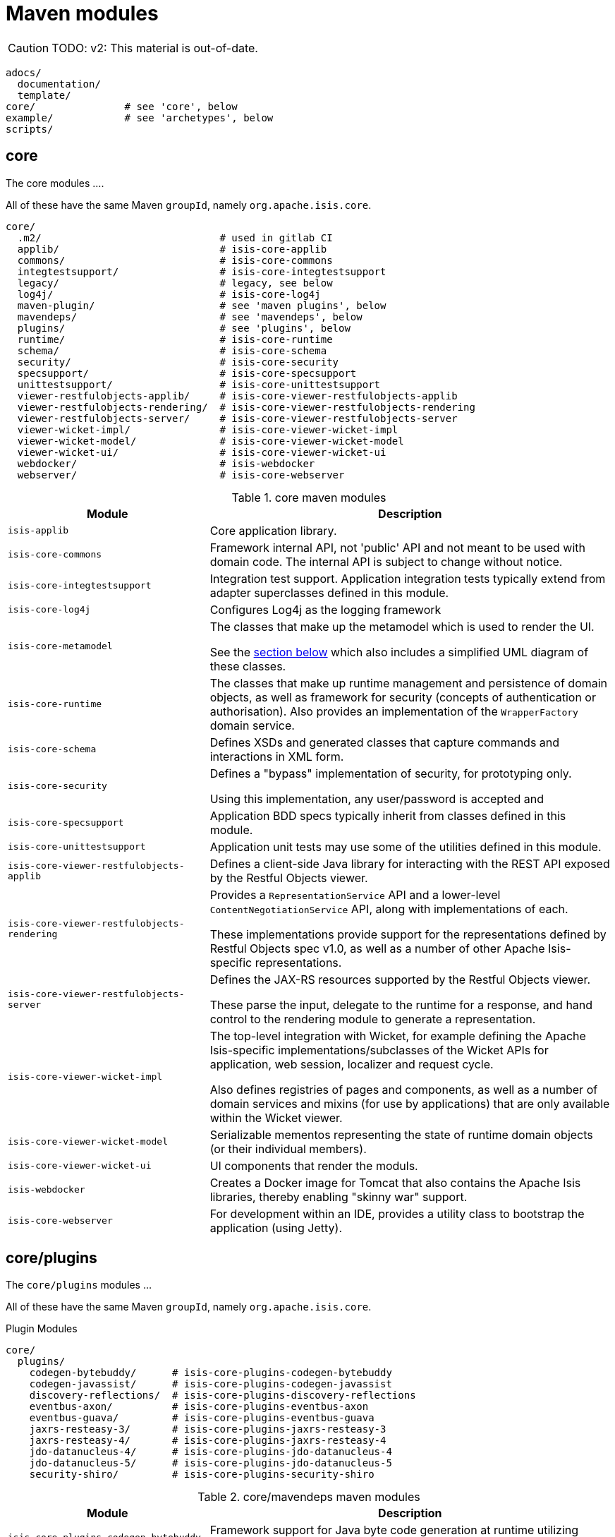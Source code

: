 = Maven modules
:Notice: Licensed to the Apache Software Foundation (ASF) under one or more contributor license agreements. See the NOTICE file distributed with this work for additional information regarding copyright ownership. The ASF licenses this file to you under the Apache License, Version 2.0 (the "License"); you may not use this file except in compliance with the License. You may obtain a copy of the License at. http://www.apache.org/licenses/LICENSE-2.0 . Unless required by applicable law or agreed to in writing, software distributed under the License is distributed on an "AS IS" BASIS, WITHOUT WARRANTIES OR  CONDITIONS OF ANY KIND, either express or implied. See the License for the specific language governing permissions and limitations under the License.


CAUTION: TODO: v2: This material is out-of-date.

[source]
----
adocs/
  documentation/
  template/
core/               # see 'core', below
example/            # see 'archetypes', below
scripts/
----


== core

The core modules ....

All of these have the same Maven `groupId`, namely `org.apache.isis.core`.

[source]
----
core/
  .m2/                              # used in gitlab CI
  applib/                           # isis-core-applib
  commons/                          # isis-core-commons
  integtestsupport/                 # isis-core-integtestsupport
  legacy/                           # legacy, see below
  log4j/                            # isis-core-log4j
  maven-plugin/                     # see 'maven plugins', below
  mavendeps/                        # see 'mavendeps', below
  plugins/                          # see 'plugins', below
  runtime/                          # isis-core-runtime
  schema/                           # isis-core-schema
  security/                         # isis-core-security
  specsupport/                      # isis-core-specsupport
  unittestsupport/                  # isis-core-unittestsupport
  viewer-restfulobjects-applib/     # isis-core-viewer-restfulobjects-applib
  viewer-restfulobjects-rendering/  # isis-core-viewer-restfulobjects-rendering
  viewer-restfulobjects-server/     # isis-core-viewer-restfulobjects-server
  viewer-wicket-impl/               # isis-core-viewer-wicket-impl
  viewer-wicket-model/              # isis-core-viewer-wicket-model
  viewer-wicket-ui/                 # isis-core-viewer-wicket-ui
  webdocker/                        # isis-webdocker
  webserver/                        # isis-core-webserver
----

.core maven modules
[cols="2a,4a", options="header"]
|===

| Module
| Description

| `isis-applib`
| Core application library.

| `isis-core-commons`
| Framework internal API, not 'public' API and not meant to be used with domain code. The internal API is subject to change without notice.

| `isis-core-integtestsupport`
| Integration test support.
Application integration tests typically extend from adapter superclasses defined in this module.

| `isis-core-log4j`
| Configures Log4j as the logging framework

| `isis-core-metamodel`
| The classes that make up the metamodel which is used to render the UI.

See the xref:support:ad:ad.adoc#metamodel[section below] which also includes a simplified UML diagram of these classes.

| `isis-core-runtime`
| The classes that make up runtime management and persistence of domain objects, as well as framework for security (concepts of authentication or authorisation). Also provides an implementation of the `WrapperFactory` domain service.


| `isis-core-schema`
| Defines XSDs and generated classes that capture commands and interactions in XML form.

| `isis-core-security`
| Defines a "bypass" implementation of security, for prototyping only.

Using this implementation, any user/password is accepted and

| `isis-core-specsupport`
| Application BDD specs typically inherit from classes defined in this module.

| `isis-core-unittestsupport`
| Application unit tests may use some of the utilities defined in this module.

| `isis-core-viewer-restfulobjects-applib`
| Defines a client-side Java library for interacting with the REST API exposed by the Restful Objects viewer.

| `isis-core-viewer-restfulobjects-rendering`
| Provides a `RepresentationService` API and a lower-level `ContentNegotiationService` API, along with implementations of each.

These implementations provide support for the representations defined by Restful Objects spec v1.0, as well as a number of other Apache Isis-specific representations.

| `isis-core-viewer-restfulobjects-server`
| Defines the JAX-RS resources supported by the Restful Objects viewer.

These parse the input, delegate to the runtime for a response, and hand control to the rendering module to generate a representation.

| `isis-core-viewer-wicket-impl`
| The top-level integration with Wicket, for example defining the Apache Isis-specific implementations/subclasses of the Wicket APIs for application, web session, localizer and request cycle.

Also defines registries of pages and components, as well as a number of domain services and mixins (for use by applications) that are only available within the Wicket viewer.

| `isis-core-viewer-wicket-model`
| Serializable mementos representing the state of runtime domain objects (or their individual members).

| `isis-core-viewer-wicket-ui`
| UI components that render the moduls.

| `isis-webdocker`
| Creates a Docker image for Tomcat that also contains the Apache Isis libraries, thereby enabling "skinny war" support.

| `isis-core-webserver`
| For development within an IDE, provides a utility class to bootstrap the application (using Jetty).



|===


== core/plugins

The `core/plugins` modules ...

All of these have the same Maven `groupId`, namely `org.apache.isis.core`.

.Plugin Modules
[source]
----
core/
  plugins/
    codegen-bytebuddy/      # isis-core-plugins-codegen-bytebuddy
    codegen-javassist/      # isis-core-plugins-codegen-javassist
    discovery-reflections/  # isis-core-plugins-discovery-reflections
    eventbus-axon/          # isis-core-plugins-eventbus-axon
    eventbus-guava/         # isis-core-plugins-eventbus-guava
    jaxrs-resteasy-3/       # isis-core-plugins-jaxrs-resteasy-3
    jaxrs-resteasy-4/       # isis-core-plugins-jaxrs-resteasy-4
    jdo-datanucleus-4/      # isis-core-plugins-jdo-datanucleus-4
    jdo-datanucleus-5/      # isis-core-plugins-jdo-datanucleus-5
    security-shiro/         # isis-core-plugins-security-shiro
----

.core/mavendeps maven modules
[cols="2a,4a", options="header"]
|===

| Module
| Description
| `isis-core-plugins-codegen-bytebuddy`
| Framework support for Java byte code generation at runtime utilizing ByteBuddy.

| `isis-core-plugins-codegen-javassist`
| Framework support for Java byte code generation at runtime utilizing Javassist.

| `isis-core-plugins-discovery-reflections`
| Framework support for Java class hierarchy discovery utilizing reflections.org.

| `isis-core-plugins-eventbus-axon`
| Integrates axon-framework's eventbus.

| `isis-core-plugins-eventbus-guava`
| Integrates guava's eventbus.

| `isis-core-plugins-jaxrs-resteasy-3`
| Framework support for RESTful viewer utilizing JBoss RestEasy version 3.x. (JEE 7 compliant)

| `isis-core-plugins-jaxrs-resteasy-4`
| Framework support for RESTful viewer utilizing JBoss RestEasy version 4.x. (JEE 8 compliant)

| `isis-core-plugins-jdo-datanucleus-4`
| Framework support for JDO utilizing DataNucleus 4.x.

| `isis-core-plugins-jdo-datanucleus-5`
| Framework support for JDO utilizing DataNucleus 5.x.

| `isis-core-plugins-security-shiro`
| Defines an implementation of security authentication which delegates to Apache Shiro.

|===


== core/mavendeps

The `core/mavendeps` modules ...

All of these have the same Maven `groupId`, namely `org.apache.isis.mavendeps`.

.mavendeps Modules
[source]
----
core
  mavendeps/
    isis-mavendeps-intellij/    # isis-mavendeps-intellij
    isis-mavendeps-testing/     # isis-mavendeps-testing
    isis-mavendeps-webapp/      # isis-mavendeps-webapp
----

.core/mavendeps maven modules
[cols="2a,4a", options="header"]
|===

| Module
| Description

| `isis-mavendeps-intellij`
| Defunct.

| `isis-mavendeps-testing`
| Aggregates dependencies on various test-scope plugins useful for unit- and integration testing a module.
These include Apache Isis' own `unittestsupport`, `integtestsupport` and `specsupport` modules, as well as a number of common testing/mocking/assertion libraries.

These can then be included using a single dependency declaration:

[source,xml]
----
<dependencies>
  <dependency>
    <groupId>org.apache.isis.mavendeps</groupId>
    <artifactId>isis-mavendeps-testing</artifactId>
    <type>pom</type>
    <scope>test</scope>
  </dependency>
</dependencies>
----


| `isis-mavendeps-webapp`
| Aggregates dependencies on Apache Isis runtime itself when used within a webapp.

These can then be included using a single dependency declaration:

[source,xml]
----
<dependencies>
  <dependency>
    <groupId>org.apache.isis.mavendeps</groupId>
    <artifactId>isis-mavendeps-webapp</artifactId>
    <type>pom</type>
  </dependency>
</dependencies>
----

|===



== core/legacy

The `core/legacy` modules ...

All of these have the same Maven `groupId`, namely `org.apache.isis.core`.

.Legacy Modules
[source]
----
core/
  legacy/
    transition-1-2/             # isis-core-transition-1-2
----


[cols="2a,4a", options="header"]
|===

| Module
| Description


| `isis-core-transition-1-2`
| Provides a compatibility layer for applications that migrate from Apache Isis 1.x to 2.x. API (Some of the Java interfaces and built-in domain-services that got removed with version 2 can be found here.)


|===


== core/mavenplugins

There is a single Maven plugin module.
Its Maven `groupId` is `org.apache.isis.tools`.

.Plugin Modules
[source]
----
core/
  maven-plugin/                # isis-maven-plugin
----


[cols="2a,4a", options="header"]
|===
| Module
| Description

| `isis-maven-plugin`
| Code to build a maven plugin for the build.
This plugin can validate the metamodel and generate Swagger specs for a domain model as part of the application's build pipeline.


|===



== archetypes

[source]
----
example/
  application/
    helloworld/     # org.apache.isis.example.application:helloworld
    simpleapp/      # org.apache.isis.example.application:simpleapp
      application/   # org.apache.isis.example.application:simpleapp-application
      module-simple/ # org.apache.isis.example.application:simpleapp-module-simple
      webapp/        # org.apache.isis.example.application:simpleapp-webapp
  archetype/
    helloworld/     # org.apache.isis.archetype:helloworld-archetype
    simpleapp/      # org.apache.isis.archetype:simpleapp-archetype
----

[cols="2a,4a", options="header"]
|===
| Module
| Description

| `helloworld`
| An example application as a single Maven module, including domain classes themselves plus code to bootstrap Apache Isis.

This is reverse engineered into the "helloworld" archetype.

| `simpleapp`
| The top-level aggregator module for the "simpleapp" example application.

This is an extended version of helloworld, providing more structure (separating out domain model into modules) as well as unit tests, integration tests, BDD specs and fixtures.

The simpleapp modules in aggregate are reverse engineered into the "simpleapp" archetype.

| `simpleapp-application`
| Defines the contents of the "simpleapp" application using Apache Isis-defined classes, as well as globally scoped domain services and the home page.

| `simpleapp-module-simple`
| Contains the domain model for a single module.

The intention is to allow this module structure to be copied so that the developer can easily create further modules as their app increases in size.

| `simpleapp-webapp`
| Bootstraps Apache Isis as a webapp.

| `helloworld-archetype`
| Helloworld archetype, reverse engineered from the "helloworld" application (above).

| `simpleapp-archetype`
| Simpleapp archetype, reverse engineered from the "simpleapp" application (above).

|===


